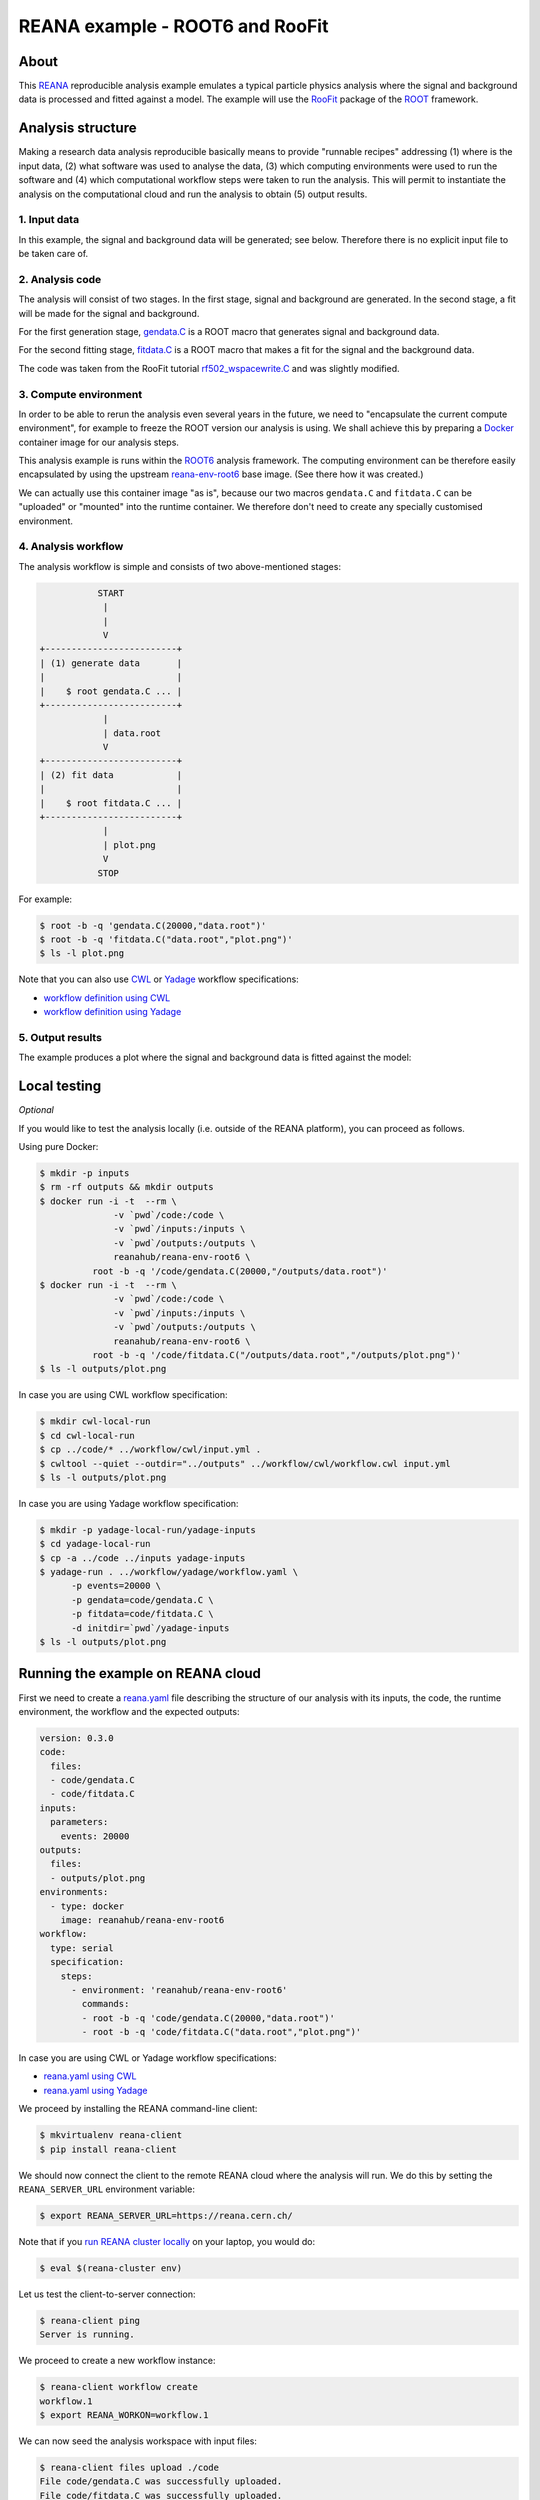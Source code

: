==================================
 REANA example - ROOT6 and RooFit
==================================

.. image:: https://img.shields.io/travis/reanahub/reana-demo-root6-roofit.svg
   :target: https://travis-ci.org/reanahub/reana-demo-root6-roofit

.. image:: https://badges.gitter.im/Join%20Chat.svg
   :target: https://gitter.im/reanahub/reana?utm_source=badge&utm_medium=badge&utm_campaign=pr-badge

.. image:: https://img.shields.io/github/license/reanahub/reana-demo-root6-roofit.svg
   :target: https://github.com/reanahub/reana-demo-root6-roofit/blob/master/LICENSE

About
=====

This `REANA <http://www.reana.io/>`_ reproducible analysis example emulates a
typical particle physics analysis where the signal and background data is
processed and fitted against a model. The example will use the `RooFit
<https://root.cern.ch/roofit>`_ package of the `ROOT <https://root.cern.ch/>`_
framework.

Analysis structure
==================

Making a research data analysis reproducible basically means to provide
"runnable recipes" addressing (1) where is the input data, (2) what software was
used to analyse the data, (3) which computing environments were used to run the
software and (4) which computational workflow steps were taken to run the
analysis. This will permit to instantiate the analysis on the computational
cloud and run the analysis to obtain (5) output results.

1. Input data
-------------

In this example, the signal and background data will be generated; see below.
Therefore there is no explicit input file to be taken care of.

2. Analysis code
----------------

The analysis will consist of two stages. In the first stage, signal and
background are generated. In the second stage, a fit will be made for the signal
and background.

For the first generation stage, `gendata.C <gendata.C>`_ is a ROOT macro that
generates signal and background data.

For the second fitting stage, `fitdata.C <fitdata.C>`_ is a ROOT macro that
makes a fit for the signal and the background data.

The code was taken from the RooFit tutorial `rf502_wspacewrite.C
<https://root.cern.ch/root/html/tutorials/roofit/rf502_wspacewrite.C.html>`_ and
was slightly modified.

3. Compute environment
----------------------

In order to be able to rerun the analysis even several years in the future, we
need to "encapsulate the current compute environment", for example to freeze the
ROOT version our analysis is using. We shall achieve this by preparing a `Docker
<https://www.docker.com/>`_ container image for our analysis steps.

This analysis example is runs within the `ROOT6 <https://root.cern.ch/>`_
analysis framework. The computing environment can be therefore easily
encapsulated by using the upstream `reana-env-root6
<https://github.com/reanahub/reana-env-root6>`_ base image. (See there how it
was created.)

We can actually use this container image "as is", because our two macros
``gendata.C`` and ``fitdata.C`` can be "uploaded" or "mounted" into the runtime
container. We therefore don't need to create any specially customised
environment.

4. Analysis workflow
--------------------

The analysis workflow is simple and consists of two above-mentioned stages:

.. code-block:: console

              START
               |
               |
               V
   +-------------------------+
   | (1) generate data       |
   |                         |
   |    $ root gendata.C ... |
   +-------------------------+
               |
               | data.root
               V
   +-------------------------+
   | (2) fit data            |
   |                         |
   |    $ root fitdata.C ... |
   +-------------------------+
               |
               | plot.png
               V
              STOP

For example:

.. code-block:: console

    $ root -b -q 'gendata.C(20000,"data.root")'
    $ root -b -q 'fitdata.C("data.root","plot.png")'
    $ ls -l plot.png

Note that you can also use `CWL <http://www.commonwl.org/v1.0/>`_ or `Yadage
<https://github.com/diana-hep/yadage>`_ workflow specifications:

- `workflow definition using CWL <workflow/cwl/workflow.cwl>`_
- `workflow definition using Yadage <workflow/yadage/workflow.yaml>`_

5. Output results
-----------------

The example produces a plot where the signal and background data is fitted
against the model:

.. figure:: https://raw.githubusercontent.com/reanahub/reana-demo-root6-roofit/master/docs/plot.png
   :alt: plot.png
   :align: center

Local testing
=============

*Optional*

If you would like to test the analysis locally (i.e. outside of the REANA
platform), you can proceed as follows.

Using pure Docker:

.. code-block:: console

    $ mkdir -p inputs
    $ rm -rf outputs && mkdir outputs
    $ docker run -i -t  --rm \
                  -v `pwd`/code:/code \
                  -v `pwd`/inputs:/inputs \
                  -v `pwd`/outputs:/outputs \
                  reanahub/reana-env-root6 \
              root -b -q '/code/gendata.C(20000,"/outputs/data.root")'
    $ docker run -i -t  --rm \
                  -v `pwd`/code:/code \
                  -v `pwd`/inputs:/inputs \
                  -v `pwd`/outputs:/outputs \
                  reanahub/reana-env-root6 \
              root -b -q '/code/fitdata.C("/outputs/data.root","/outputs/plot.png")'
    $ ls -l outputs/plot.png

In case you are using CWL workflow specification:

.. code-block:: console

    $ mkdir cwl-local-run
    $ cd cwl-local-run
    $ cp ../code/* ../workflow/cwl/input.yml .
    $ cwltool --quiet --outdir="../outputs" ../workflow/cwl/workflow.cwl input.yml
    $ ls -l outputs/plot.png

In case you are using Yadage workflow specification:

.. code-block:: console

    $ mkdir -p yadage-local-run/yadage-inputs
    $ cd yadage-local-run
    $ cp -a ../code ../inputs yadage-inputs
    $ yadage-run . ../workflow/yadage/workflow.yaml \
          -p events=20000 \
          -p gendata=code/gendata.C \
          -p fitdata=code/fitdata.C \
          -d initdir=`pwd`/yadage-inputs
    $ ls -l outputs/plot.png

Running the example on REANA cloud
==================================

First we need to create a `reana.yaml <reana.yaml>`_ file describing the
structure of our analysis with its inputs, the code, the runtime environment,
the workflow and the expected outputs:

.. code-block:: yaml

    version: 0.3.0
    code:
      files:
      - code/gendata.C
      - code/fitdata.C
    inputs:
      parameters:
        events: 20000
    outputs:
      files:
      - outputs/plot.png
    environments:
      - type: docker
        image: reanahub/reana-env-root6
    workflow:
      type: serial
      specification:
        steps:
          - environment: 'reanahub/reana-env-root6'
            commands:
            - root -b -q 'code/gendata.C(20000,"data.root")'
            - root -b -q 'code/fitdata.C("data.root","plot.png")'

In case you are using CWL or Yadage workflow specifications:

- `reana.yaml using CWL <reana-cwl.yaml>`_
- `reana.yaml using Yadage <reana-yadage.yaml>`_

We proceed by installing the REANA command-line client:

.. code-block:: console

    $ mkvirtualenv reana-client
    $ pip install reana-client

We should now connect the client to the remote REANA cloud where the analysis
will run. We do this by setting the ``REANA_SERVER_URL`` environment variable:

.. code-block:: console

    $ export REANA_SERVER_URL=https://reana.cern.ch/

Note that if you `run REANA cluster locally
<http://reana-cluster.readthedocs.io/en/latest/gettingstarted.html#deploy-reana-cluster-locally>`_
on your laptop, you would do:

.. code-block:: console

    $ eval $(reana-cluster env)

Let us test the client-to-server connection:

.. code-block:: console

    $ reana-client ping
    Server is running.

We proceed to create a new workflow instance:

.. code-block:: console

    $ reana-client workflow create
    workflow.1
    $ export REANA_WORKON=workflow.1

We can now seed the analysis workspace with input files:

.. code-block:: console

    $ reana-client files upload ./code
    File code/gendata.C was successfully uploaded.
    File code/fitdata.C was successfully uploaded.

    $ reana-client files list
    NAME        SIZE   LAST-MODIFIED
    code/fitdata.C   1648     2018-07-17 19:58:44.261467+00:00
    code/gendata.C   1937     2018-07-17 19:58:44.202467+00:00

We can now start the workflow execution:

.. code-block:: console

    $ reana-client workflow start
    workflow.1 has been started.

After several minutes the workflow should be successfully finished. Let us query
its status:

.. code-block:: console

    $ reana-client workflow status
    NAME       RUN_NUMBER   CREATED               STATUS     PROGRESS   COMMAND
    workflow   5            2018-07-12T06:33:20   finished   2/2        root -b -q '../code/fitdata.C(\"data.root\",\"plot.png\")'

We can list the output files:

.. code-block:: console

    $ reana-client files list
    NAME        SIZE     LAST-MODIFIED
    plot.png         16273    2018-07-17 19:59:21.166159+00:00
    fitdata.log      5399     2018-07-17 19:59:20.655118+00:00
    data.root        153040   2018-07-17 19:59:10.779272+00:00
    gendata.log      2137     2018-07-17 19:59:09.436159+00:00
    code/fitdata.C   1648     2018-07-17 19:58:44.261467+00:00
    code/gendata.C   1937     2018-07-17 19:58:44.202467+00:00

We finish by downloading the generated plot:

.. code-block:: console

    $ reana-client files download plot.png
    File plot.png downloaded to File plot.png downloaded to  /home/simko/private/project/reana/src/reana-demo-root6-roofit.

Contributors
============

The list of contributors in alphabetical order:

- `Ana Trisovic <https://orcid.org/0000-0003-1991-0533>`_ <ana.trisovic@gmail.com>
- `Anton Khodak <https://orcid.org/0000-0003-3263-4553>`_ <anton.khodak@ukr.net>
- `Diego Rodriguez <https://orcid.org/0000-0003-0649-2002>`_ <diego.rodriguez@cern.ch>
- `Dinos Kousidis <https://orcid.org/0000-0002-4914-4289>`_ <dinos.kousidis@cern.ch>
- `Lukas Heinrich <https://orcid.org/0000-0002-4048-7584>`_ <lukas.heinrich@gmail.com>
- `Tibor Simko <https://orcid.org/0000-0001-7202-5803>`_ <tibor.simko@cern.ch>
